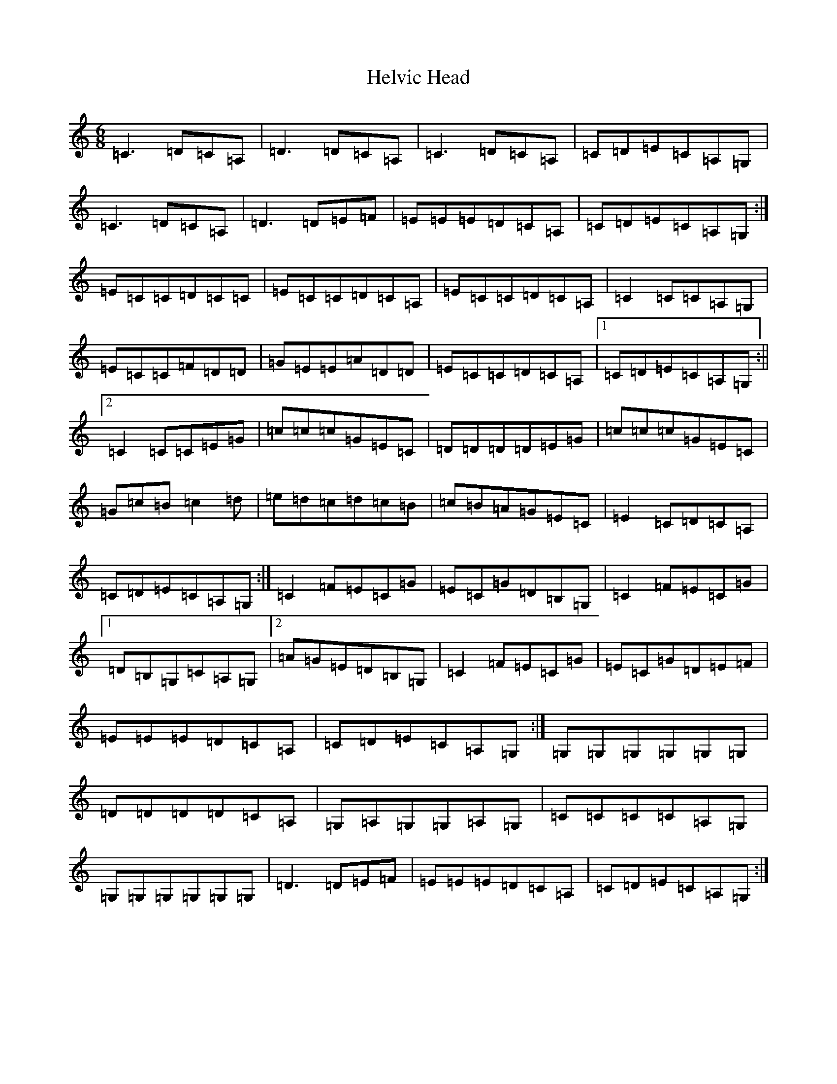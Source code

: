 X: 8956
T: Helvic Head
S: https://thesession.org/tunes/3110#setting3110
R: jig
M:6/8
L:1/8
K: C Major
=C3=D=C=A,|=D3=D=C=A,|=C3=D=C=A,|=C=D=E=C=A,=G,|=C3=D=C=A,|=D3=D=E=F|=E=E=E=D=C=A,|=C=D=E=C=A,=G,:|=E=C=C=D=C=C|=E=C=C=D=C=A,|=E=C=C=D=C=A,|=C2=C=C=A,=G,|=E=C=C=F=D=D|=G=E=E=A=D=D|=E=C=C=D=C=A,|1=C=D=E=C=A,=G,:||2=C2=C=C=E=G|=c=c=c=G=E=C|=D=D=D=D=E=G|=c=c=c=G=E=C|=G=c=B=c2=d|=e=d=c=d=c=B|=c=B=A=G=E=C|=E2=C=D=C=A,|=C=D=E=C=A,=G,:|=C2=F=E=C=G|=E=C=G=D=B,=G,|=C2=F=E=C=G|1=D=B,=G,=C=A,=G,|2=A=G=E=D=B,=G,|=C2=F=E=C=G|=E=C=G=D=E=F|=E=E=E=D=C=A,|=C=D=E=C=A,=G,:|=G,=G,=G,=G,=G,=G,|=D=D=D=D=C=A,|=G,=A,=G,=G,=A,=G,|=C=C=C=C=A,=G,|=G,=G,=G,=G,=G,=G,|=D3=D=E=F|=E=E=E=D=C=A,|=C=D=E=C=A,=G,:|